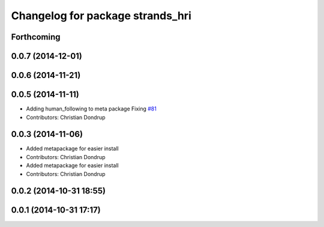 ^^^^^^^^^^^^^^^^^^^^^^^^^^^^^^^^^
Changelog for package strands_hri
^^^^^^^^^^^^^^^^^^^^^^^^^^^^^^^^^

Forthcoming
-----------

0.0.7 (2014-12-01)
------------------

0.0.6 (2014-11-21)
------------------

0.0.5 (2014-11-11)
------------------
* Adding human_following to meta package
  Fixing `#81 <https://github.com/strands-project/strands_hri/issues/81>`_
* Contributors: Christian Dondrup

0.0.3 (2014-11-06)
------------------
* Added metapackage for easier install
* Contributors: Christian Dondrup

* Added metapackage for easier install
* Contributors: Christian Dondrup

0.0.2 (2014-10-31 18:55)
------------------------

0.0.1 (2014-10-31 17:17)
------------------------

